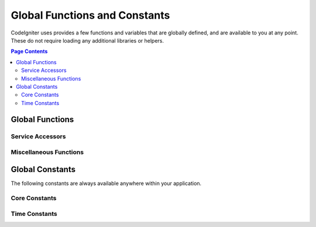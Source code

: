 ##############################
Global Functions and Constants
##############################

CodeIgniter uses provides a few functions and variables that are globally defined, and are available to you at any point.
These do not require loading any additional libraries or helpers.

.. contents:: Page Contents
	:local:

================
Global Functions
================

Service Accessors
=================

.. php:function:: cache ( [$key] )

    :param  string $key: The cache name of the item to retrieve from cache (Optional)
    :returns: Either the cache object, or the item retrieved from the cache
    :rtype: mixed

    If no $key is provided, will return the Cache engine instance. If a $key
    is provided, will return the value of $key as stored in the cache currently,
    or false if no value is found.

    Examples::

     	$foo = cache('foo');
    	$cache = cache();

.. php:function:: env ( $key[, $default=null])

	:param string $key: The name of the environment variable to retrieve
	:param mixed  $default: The default value to return if no value is found.
	:returns: The environment variable, the default value, or null.
	:rtype: mixed

	Used to retrieve values that have previously been set to the environment,
	or return a default value if it is not found. Will format boolean values
	to actual booleans instead of string representations.

	Especially useful when used in conjunction with .env files for setting
	values that are specific to the environment itself, like database
	settings, API keys, etc.

.. php:function:: esc ( $data, $context='html' [, $encoding])

	:param   string|array   $data: The information to be escaped.
	:param   string   $context: The escaping context. Default is 'html'.
	:param   string   $encoding: The character encoding of the string.
	:returns: The escaped data.
	:rtype: string

	Escapes data for inclusion in web pages, to help prevent XSS attacks.
	This uses the Zend Escaper library to handle the actual filtering of the data.

	If $data is a string, then it simply escapes and returns it.
	If $data is an array, then it loops over it, escaping each 'value' of the key/value pairs.

	Valid context values: html, js, css, url, attr, raw, null

.. php:function:: helper( $filename )

	:param   string   $filename: The name of the helper file to load.

	Loads a helper file.

	For full details, see the :doc:`helpers` page.

.. php:function:: lang(string $line[, array $args]): string

	:param string $line: The line of text to retrieve
	:param array  $args: An array of data to substitute for placeholders.

	Retrieves a locale-specific file based on an alias string.

	For more information, see the :doc:`Localization </libraries/localization>` page.

.. php:function:: old( $key[, $default] )

	:param string $key: The name of the old form data to check for.
	:param mixed  $default: The default value to return if $key doesn't exist.
	:returns: The value of the defined key, or the default value.
	:rtype: mixed

	Provides a simple way to access "old input data" from submitting a form.

	Example::

		// in controller, checking form submittal
		if (! $model->save($user))
		{
			// 'withInput' is what specifies "old data"
			// should be saved.
			return redirect()->back()->withInput();
		}

		// In the view
		<input type="email" name="email" value="<?= old('email') ?>">

	.. :note:: If you are using the form helper, this feature is built-in. You only
		need to use this function when not using the form helper.


.. php:function:: session( [$key] )

	:param string $key: The name of the session item to check for.
	:returns: An instance of the Session object if no $key, the value found in the session for $key, or null.
	:rtype: mixed

	Provides a convenient way to access the session class and to retrieve a
	stored value. For more information, see the :doc:`Sessions </libraries/sessions>` page.

.. php:function:: timer( [$name] )

	:param string $name: The name of the benchmark point.
	:returns: The Timer instance
	:rtype: CodeIgniter\Debug\Timer

	A convenience method that provides quick access to the Timer class. You can pass in the name
	of a benchmark point as the only parameter. This will start timing from this point, or stop
	timing if a timer with this name is already running.

	Example::

		// Get an instance
		$timer = timer();

		// Set timer start and stop points
		timer('controller_loading');    // Will start the timer
		. . .
		timer('controller_loading');    // Will stop the running timer

.. php:function:: view ($name [, $data [, $options ]])

	:param   string   $name: The name of the file to load
	:param   array    $data: An array of key/value pairs to make available within the view.
	:param   array    $options: An array of options that will be passed to the rendering class.
	:returns: The output from the view.
	:rtype: string

	Grabs the current RendererInterface-compatible class
	and tells it to render the specified view. Simply provides
	a convenience method that can be used in Controllers,
	libraries, and routed closures.

	Currently, only one option is available for use within the `$options` array, `saveData` which specifies
	that data will persistent between multiple calls to `view()` within the same request. By default, the
	data for that view is forgotten after displaying that single view file.

	The $option array is provided primarily to facilitate third-party integrations with
	libraries like Twig.

	Example::

		$data = ['user' => $user];

		echo view('user_profile', $data);

	For more details, see the :doc:`Views <views>` page.

Miscellaneous Functions
=======================

.. php:function:: csrf_token ()

	:returns: The name of the current CSRF token.
	:rtype: string

	Returns the name of the current CSRF token.

.. php:function:: csrf_hash ()

	:returns: The current value of the CSRF hash.
	:rtype: string

	Returns the current CSRF hash value.

.. php:function:: csrf_field ()

	:returns: A string with the HTML for hidden input with all required CSRF information.
	:rtype: string

	Returns a hidden input with the CSRF information already inserted:

		<input type="hidden" name="{csrf_token}" value="{csrf_hash}">

.. php:function:: force_https ( $duration = 31536000 [, $request = null [, $response = null]] )

	:param  int  $duration: The number of seconds browsers should convert links to this resource to HTTPS.
	:param  RequestInterface $request: An instance of the current Request object.
	:param  ResponseInterface $response: An instance of the current Response object.

	Checks to see if the page is currently being accessed via HTTPS. If it is, then
	nothing happens. If it is not, then the user is redirected back to the current URI
	but through HTTPS. Will set the HTTP Strict Transport Security header, which instructs
	modern browsers to automatically modify any HTTP requests to HTTPS requests for the $duration.

.. php:function:: is_cli ()

	:returns: TRUE if the script is being executed from the command line or FALSE otherwise.
	:rtype: bool

.. php:function:: log_message ($level, $message [, array $context])

	:param   string   $level: The level of severity
	:param   string   $message: The message that is to be logged.
	:param   array    $context: An associative array of tags and their values that should be replaced in $message
	:returns: TRUE if was logged succesfully or FALSE if there was a problem logging it
	:rtype: bool

	Logs a message using the Log Handlers defined in **application/Config/Logger.php**.

	Level can be one of the following values: **emergency**, **alert**, **critical**, **error**, **warning**,
	**notice**, **info**, or **debug**.

	Context can be used to substitute values in the message string. For full details, see the
	:doc:`Logging Information <logging>` page.

.. php:function:: redirect( string $uri )

	:param  string  $uri: The URI to redirect the user to.

	Returns a RedirectResponse instance allowing you to easily create redirects::

		// Go back to the previous page
		return redirect()->back();

		// Go to specific UI
		return redirect()->to('/admin');

		// Go to a named/reverse-routed URI
		return redirect()->route('named_route');

		// Keep the old input values upon redirect so they can be used by the `old()` function
		return redirect()->back()->withInput();

		// Set a flash message
		return redirect()->back()->with('foo', 'message');


.. php:function:: remove_invisible_characters($str[, $url_encoded = TRUE])

	:param	string	$str: Input string
	:param	bool	$url_encoded: Whether to remove URL-encoded characters as well
	:returns:	Sanitized string
	:rtype:	string

	This function prevents inserting NULL characters between ASCII
	characters, like Java\\0script.

	Example::

		remove_invisible_characters('Java\\0script');
		// Returns: 'Javascript'

.. php:function:: route_to ( $method [, ...$params] )

	:param   string   $method: The named route alias, or name of the controller/method to match.
	:param   mixed   $params: One or more parameters to be passed to be matched in the route.

	Generates a relative URI for you based on either a named route alias, or a controller::method
	combination. Will take parameters into effect, if provided.

	For full details, see the :doc:`routing` page.

.. php:function:: service ( $name [, ...$params] )

	:param   string   $name: The name of the service to load
	:param   mixed    $params: One or more parameters to pass to the service method.
	:returns: An instance of the service class specified.
	:rtype: mixed

	Provides easy access to any of the :doc:`Services <../concepts/services>` defined in the system.
	This will always return a shared instance of the class, so no matter how many times this is called
	during a single request, only one class instance will be created.

	Example::

		$logger = service('logger');
		$renderer = service('renderer', APPPATH.'views/');

.. php:function:: single_service ( $name [, ...$params] )

	:param   string   $name: The name of the service to load
	:param   mixed    $params: One or more parameters to pass to the service method.
	:returns: An instance of the service class specified.
	:rtype: mixed

	Identical to the **service()** function described above, except that all calls to this
	function will return a new instance of the class, where **service** returns the same
	instance every time.

.. php:function:: stringify_attributes ( $attributes [, $js] )

	:param   mixed    $attributes: string, array of key value pairs, or object
	:param   boolean  $js: TRUE if values do not need quotes (Javascript-style)
	:returns: String containing the attribute key/value pairs, comma-separated
	:rtype: string

	Helper function used to convert a string, array, or object of attributes to a string.


================
Global Constants
================

The following constants are always available anywhere within your application.

Core Constants
==============

.. php:const:: ROOTPATH

	The path to the main application directory. Just above ``public``.

.. php:const:: APPPATH

	The path to the **application** directory.

.. php:const:: BASEPATH

	The path to the **system** directory.

.. php:const:: FCPATH

	The path to the directory that holds the front controller.

.. php:const:: SELF

	The path to the front controller, **index.php**.

.. php:const:: WRITEPATH

	The path to the **writable** directory.


Time Constants
==============

.. php:const:: SECOND

	Equals 1.

.. php:const:: MINUTE

	Equals 60.

.. php:const:: HOUR

	Equals 3600.

.. php:const:: DAY

	Equals 86400.

.. php:const:: WEEK

	Equals 604800.

.. php:const:: MONTH

	Equals 2592000.

.. php:const:: YEAR

	Equals 31536000.

.. php:const:: DECADE

	Equals 315360000.

